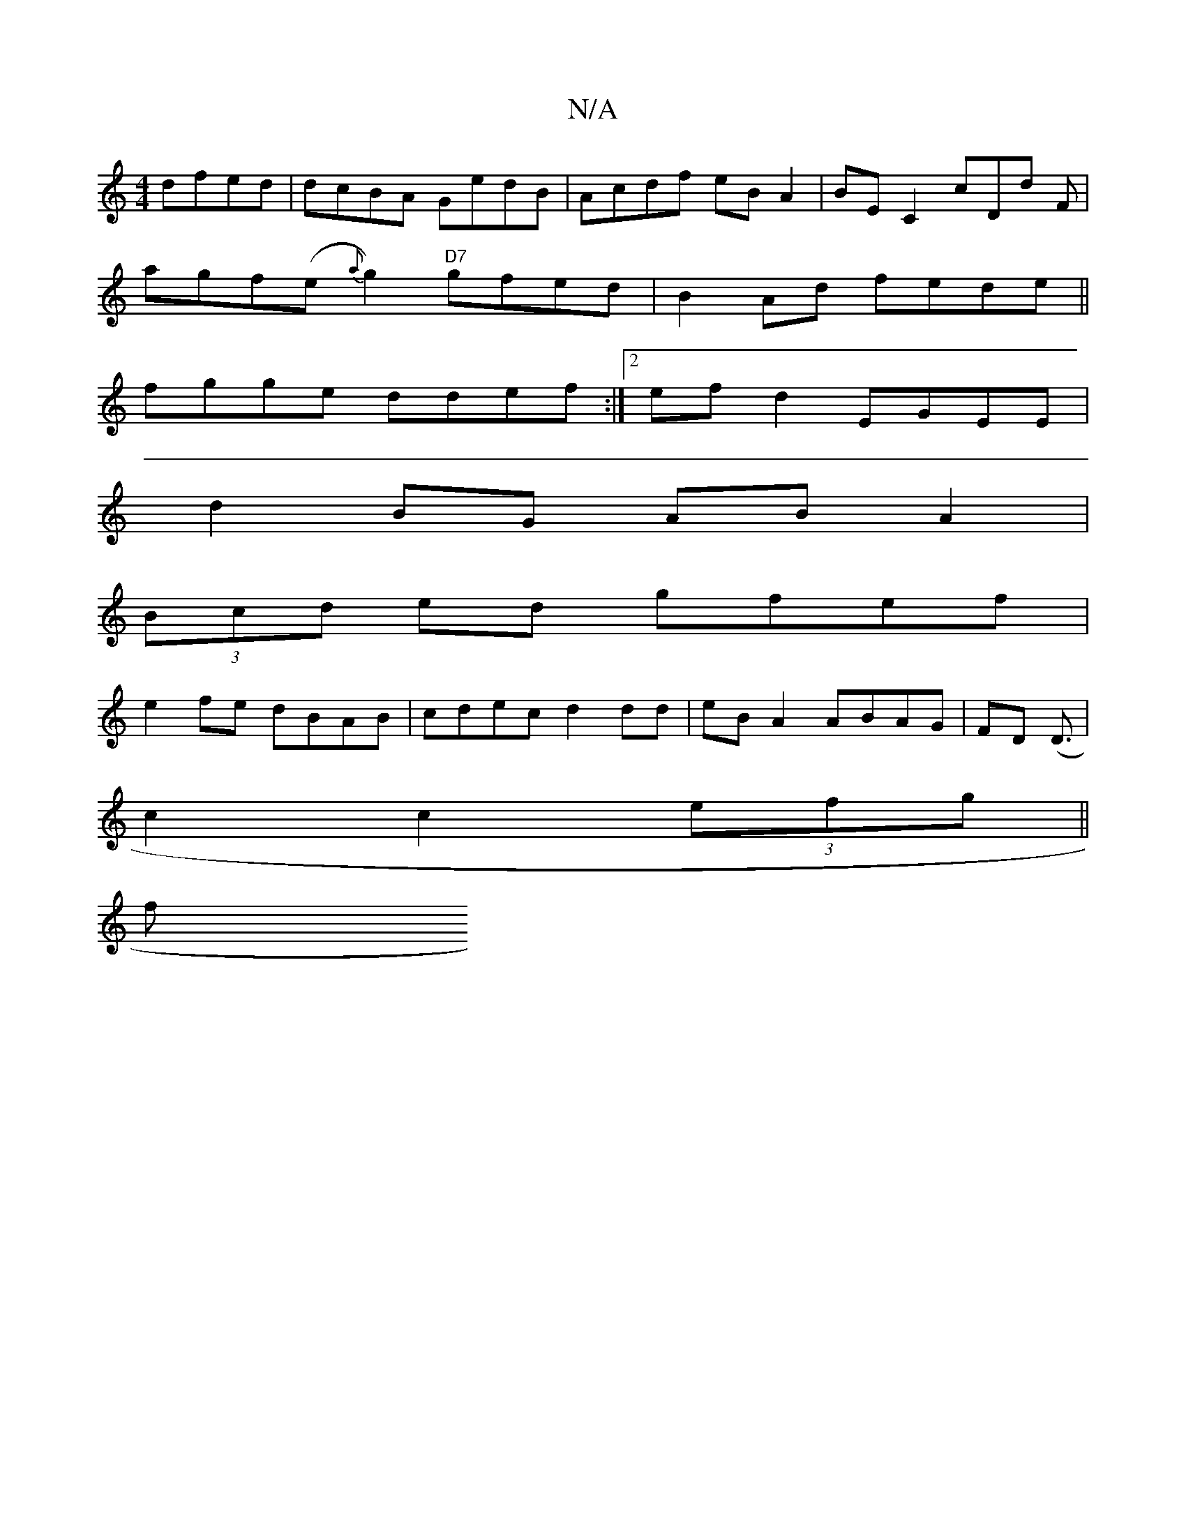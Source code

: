 X:1
T:N/A
M:4/4
R:N/A
K:Cmajor
dfed | dcBA GedB | Acdf eB A2 | BE C2 cDd F |
agf(e {a}g2) "D7"gfed | B2Ad fede ||
fgge ddef:|2 efd2 EGEE |
d2 BG ABA2 |
(3Bcd ed gfef |
e2 fe dBAB |cdec d2dd | eB A2 ABAG | FD (D3/2|
c2 c2 (3efg ||
f